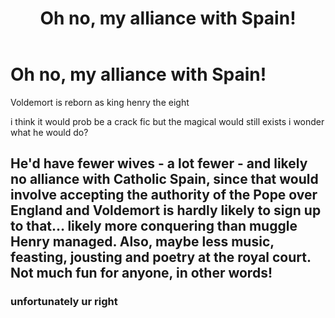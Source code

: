 #+TITLE: Oh no, my alliance with Spain!

* Oh no, my alliance with Spain!
:PROPERTIES:
:Author: MUMMBLESQUIETLY
:Score: 3
:DateUnix: 1621315045.0
:DateShort: 2021-May-18
:FlairText: Prompt
:END:
Voldemort is reborn as king henry the eight

i think it would prob be a crack fic but the magical would still exists i wonder what he would do?


** He'd have fewer wives - a lot fewer - and likely no alliance with Catholic Spain, since that would involve accepting the authority of the Pope over England and Voldemort is hardly likely to sign up to that... likely more conquering than muggle Henry managed. Also, maybe less music, feasting, jousting and poetry at the royal court. Not much fun for anyone, in other words!
:PROPERTIES:
:Author: snuffly22
:Score: 2
:DateUnix: 1621363156.0
:DateShort: 2021-May-18
:END:

*** unfortunately ur right
:PROPERTIES:
:Author: MUMMBLESQUIETLY
:Score: 1
:DateUnix: 1621410507.0
:DateShort: 2021-May-19
:END:
